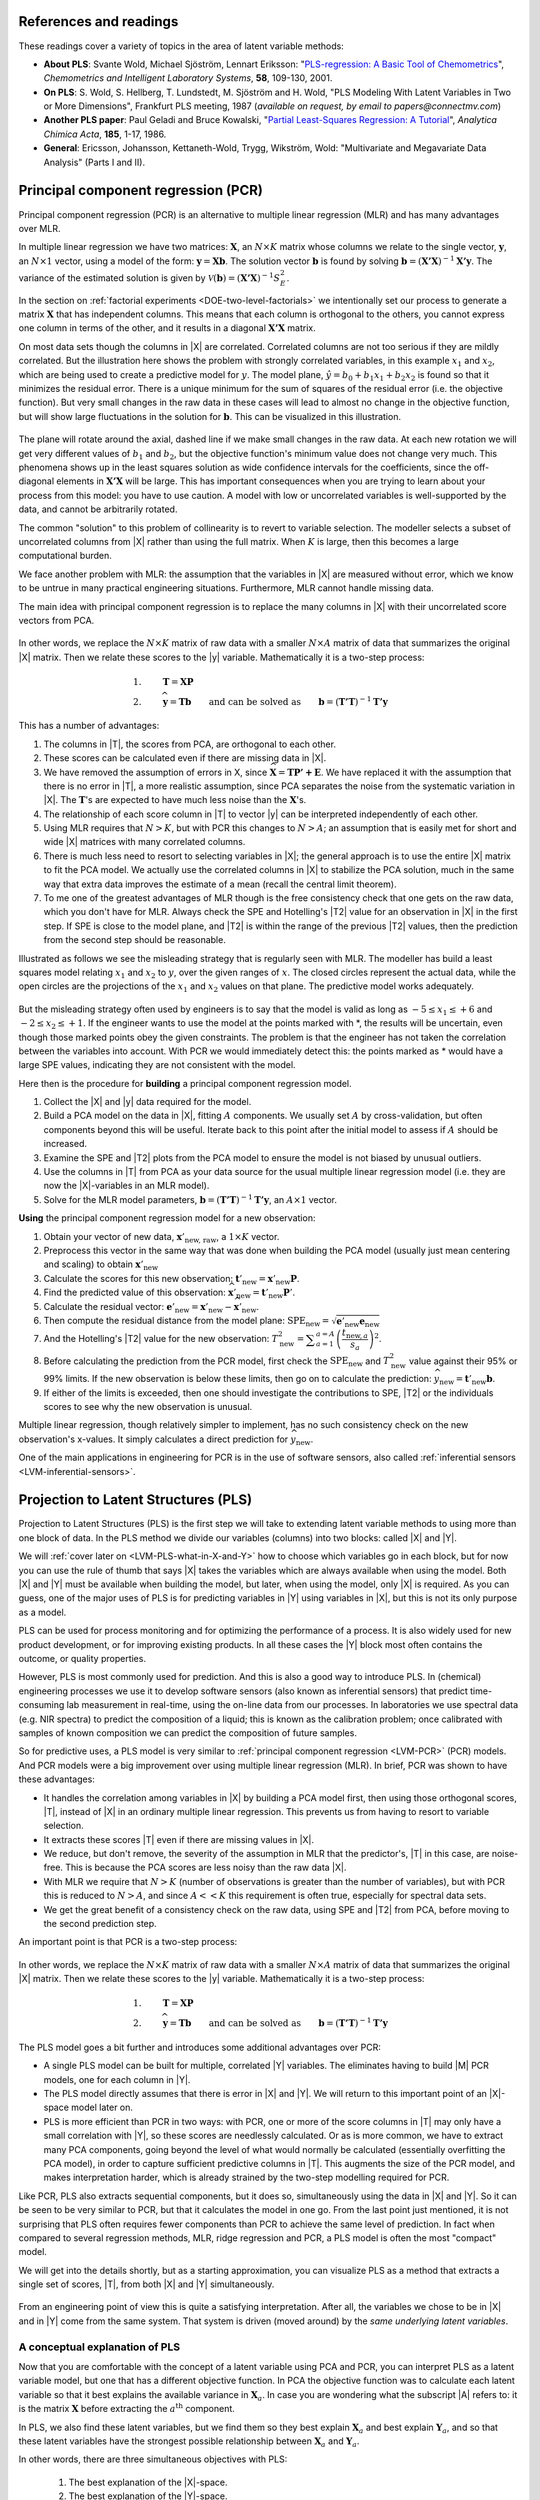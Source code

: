 References and readings
========================

.. index::
	pair: references and readings; projection to latent structures
	see: PLS; projection to latent structures
	see: partial least squares; projection to latent structures

These readings cover a variety of topics in the area of latent variable methods:

* **About PLS**: Svante Wold, Michael Sjöström, Lennart Eriksson: "`PLS-regression: A Basic Tool of Chemometrics <http://dx.doi.org/10.1016/S0169-7439(01)00155-1>`_", *Chemometrics and Intelligent Laboratory Systems*, **58**, 109-130, 2001.

* **On PLS**: S. Wold, S. Hellberg, T. Lundstedt, M. Sjöström and H. Wold, "PLS Modeling With Latent Variables in Two or More Dimensions", Frankfurt PLS meeting, 1987 (*available on request, by email to papers@connectmv.com*)

* **Another PLS paper**: Paul Geladi and Bruce Kowalski, "`Partial Least-Squares Regression: A Tutorial <http://dx.doi.org/10.1016/0003-2670(86)80028-9>`_", *Analytica Chimica Acta*, **185**, 1-17, 1986.

* **General**: Ericsson, Johansson, Kettaneth-Wold, Trygg, Wikström, Wold: "Multivariate and Megavariate Data Analysis" (Parts I and II).

.. _LVM-PCR:
 
Principal component regression (PCR)
=====================================

Principal component regression (PCR) is an alternative to multiple linear regression (MLR) and has many advantages over MLR.

In multiple linear regression we have two matrices: :math:`\mathbf{X}`, an :math:`N \times K` matrix whose columns we relate to the single vector, :math:`\mathbf{y}`, an :math:`N \times 1` vector, using a model of the form: :math:`\mathbf{y} = \mathbf{Xb}`.  The solution vector :math:`\mathbf{b}` is found by solving :math:`\mathbf{b} = \left(\mathbf{X'X}\right)^{-1}\mathbf{X'y}`.  The variance of the estimated solution is given by :math:`\mathcal{V}(\mathbf{b}) = \left(\mathbf{X'X}\right)^{-1}S_E^2`.

In the section on :ref:`factorial experiments <DOE-two-level-factorials>` we intentionally set our process to generate a matrix :math:`\mathbf{X}` that has independent columns.  This means that each column is orthogonal to the others, you cannot express one column in terms of the other, and it results in a diagonal :math:`\mathbf{X'X}` matrix.

On most data sets though the columns in |X| are correlated.  Correlated columns are not too serious if they are mildly correlated.  But the illustration here shows the problem with strongly correlated variables, in this example :math:`x_1` and :math:`x_2`, which are being used to create a predictive model for :math:`y`.  The model plane, :math:`\hat{y}=b_0 + b_1x_1 + b_2x_2` is found so that it minimizes the residual error. There is a unique minimum for the sum of squares of the residual error (i.e. the objective function).  But very small changes in the raw data in these cases will lead to almost no change in the objective function, but will show large fluctuations in the solution for :math:`\mathbf{b}`.  This can be visualized in this illustration.

.. figure:: images/correlated-x-variables.png
	:alt:	images/correlated-x-variables.svg
	:scale: 50%
	:width: 750px
	:align: center

The plane will rotate around the axial, dashed line if we make small changes in the raw data.  At each new rotation we will get very different values of :math:`b_1` and :math:`b_2`, but the objective function's minimum value does not change very much.  This phenomena shows up in the least squares solution as wide confidence intervals for the coefficients, since the off-diagonal elements in :math:`\mathbf{X'X}` will be large. This has important consequences when you are trying to learn about your process from this model: you have to use caution.  A model with low or uncorrelated variables is well-supported by the data, and cannot be arbitrarily rotated.

The common "solution" to this problem of collinearity is to revert to variable selection.  The modeller selects a subset of uncorrelated columns from |X| rather than using the full matrix.  When :math:`K` is large, then this becomes a large computational burden.

We face another problem with MLR: the assumption that the variables in |X| are measured without error, which we know to be untrue in many practical engineering situations.  Furthermore, MLR cannot handle missing data. 

The main idea with principal component regression is to replace the many columns in |X| with their uncorrelated score vectors from PCA. 

.. figure:: images/PCR-data-structure-compared-to-MLR.png
	:alt:	images/PCR-data-structure-compared-to-MLR.svg
	:scale: 100%
	:width: 750px
	:align: center

In other words, we replace the :math:`N \times K` matrix of raw data with a smaller :math:`N \times A` matrix of data that summarizes the original |X| matrix.  Then we relate these scores to the |y| variable.  Mathematically it is a two-step process:

.. math::
	1.&\qquad \mathbf{T} = \mathbf{XP}\\
	2.&\qquad \widehat{\mathbf{y}} = \mathbf{Tb} \qquad \text{and can be solved as}\qquad \mathbf{b} = \left(\mathbf{T'T}\right)^{-1}\mathbf{T'y}

This has a number of advantages:

#.	The columns in |T|, the scores from PCA, are orthogonal to each other.
#.	These scores can be calculated even if there are missing data in |X|.
#.	We have removed the assumption of errors in X, since :math:`\widehat{\mathbf{X}} = \mathbf{TP' + E}`.  We have replaced it with the assumption that there is no error in |T|, a more realistic assumption, since PCA separates the noise from the systematic variation in |X|.  The :math:`\mathbf{T}`'s are expected to have much less noise than the  :math:`\mathbf{X}`'s.
#.	The relationship of each score column in |T| to vector |y| can be interpreted independently of each other.
#.	Using MLR requires that :math:`N > K`, but with PCR this changes to :math:`N > A`; an assumption that is easily met for short and wide |X| matrices with many correlated columns.
#.	There is much less need to resort to selecting variables in |X|; the general approach is to use the entire |X| matrix to fit the PCA model.  We actually use the correlated columns in |X| to stabilize the PCA solution, much in the same way that extra data improves the estimate of a mean (recall the central limit theorem).
#.	To me one of the greatest advantages of MLR though is the free consistency check that one gets on the raw data, which you don't have for MLR.  Always check the SPE and Hotelling's |T2| value for an observation in |X| in the first step. If SPE is close to the model plane, and |T2| is within the range of the previous |T2| values, then the prediction from the second step should be reasonable.

Illustrated as follows we see the misleading strategy that is regularly seen with MLR.  The modeller has build a least squares model relating :math:`x_1` and :math:`x_2` to :math:`y`, over the given ranges of :math:`x`. The closed circles represent the actual data, while the open circles are the projections of the :math:`x_1` and :math:`x_2` values on that plane. The predictive model works adequately.

.. figure:: images/correlated-x-variables-related-to-y.png
	:alt:	images/correlated-x-variables-related-to-y.svg
	:scale: 60%
	:width: 750px
	:align: center

But the misleading strategy often used by engineers is to say that the model is valid as long as :math:`-5 \leq x_1 \leq +6` and :math:`-2 \leq x_2 \leq +1`.  If the engineer wants to use the model at the points marked with \*, the results will be uncertain, even though those marked points obey the given constraints.  The problem is that the engineer has not taken the correlation between the variables into account.  With PCR we would immediately detect this: the points marked as * would have a large SPE values, indicating they are not consistent with the model.

Here then is the procedure for **building** a principal component regression model.

#.	Collect the |X| and |y| data required for the model.
#.	Build a PCA model on the data in |X|, fitting :math:`A` components. We usually set :math:`A` by cross-validation, but often components beyond this will be useful.  Iterate back to this point after the initial model to assess if :math:`A` should be increased.
#.	Examine the SPE and |T2| plots from the PCA model to ensure the model is not biased by unusual outliers.
#.	Use the columns in |T| from PCA as your data source for the usual multiple linear regression model (i.e. they are now the |X|-variables in an MLR model).
#.	Solve for the MLR model parameters, :math:`\mathbf{b} = \left(\mathbf{T'T}\right)^{-1}\mathbf{T'y}`, an :math:`A \times 1` vector.

**Using** the principal component regression model for a new observation:

#.	Obtain your vector of new data, :math:`\mathbf{x}'_\text{new, raw}`, a :math:`1 \times K` vector.
#.	Preprocess this vector in the same way that was done when building the PCA model (usually just mean centering and scaling) to obtain :math:`\mathbf{x}'_\text{new}`
#.	Calculate the scores for this new observation: :math:`\mathbf{t}'_\text{new} = \mathbf{x}'_{\text{new}} \mathbf{P}`.
#.	Find the predicted value of this observation: :math:`\widehat{\mathbf{x}}'_\text{new} = \mathbf{t}'_\text{new} \mathbf{P}'`.
#.	Calculate the residual vector: :math:`\mathbf{e}'_\text{new} = \mathbf{x}'_{\text{new}} - \widehat{\mathbf{x}}'_\text{new}`.
#.	Then compute the residual distance from the model plane: :math:`\text{SPE}_\text{new} = \sqrt{\mathbf{e}'_\text{new} \mathbf{e}_\text{new}}`
#.	And the Hotelling's |T2| value for the new observation: :math:`T^2_\text{new} = \displaystyle \sum_{a=1}^{a=A}{\left(\dfrac{t_{\text{new},a}}{s_a}\right)^2}`.
#.	Before calculating the prediction from the PCR model, first check the :math:`\text{SPE}_\text{new}` and :math:`T^2_\text{new}` value against their 95% or 99% limits.  If the new observation is below these limits, then go on to calculate the prediction: :math:`\widehat{y}_\text{new} = \mathbf{t}'_\text{new}\mathbf{b}`.
#.	If either of the limits is exceeded, then one should investigate the contributions to SPE, |T2| or the individuals scores to see why the new observation is unusual.

Multiple linear regression, though relatively simpler to implement, has no such consistency check on the new observation's x-values.  It simply calculates a direct prediction for :math:`\widehat{y}_\text{new}`.

One of the main applications in engineering for PCR is in the use of software sensors, also called :ref:`inferential sensors <LVM-inferential-sensors>`.
	
..	* page 52 of pencil notes

	Linear regression:
		* Assumes no noise in X 
		* No missing data
		* Correlation: resort to variable selection
		* Correlation in X inflates regression coefficient’s confidence interval
		* Single Y-variable only

	Projection to latent structures:
		* No such assumptions 
		* Handles missing data 
		* No need for variable selection
		* Handles correlated data 
		* Handles multiple correlated Y’s

	X-space model: allows us to judge if the X-data are reasonable:
		*	Hotelling’s T2 (on-the-plane metric)
		*	SPE (off-the-plane metric)
		*	If T2 and SPE value are below their limits, then we go ahead and make our prediction with confidence from the new X-vector.
	
	* MLR shortcomings
	

..	From Carlos' paper:
		
	Projection to Latent Structures (PLS) is a multivariate regression 
	tool that helps to reveal correlation amongst input-variables or
	predictors (X-space) and also their impact on several responses
	(Y-space). This is done by separating regularities from noise in
	the data. PLS handles data with strong collinearity, noise and miss-
	ing values in both the X- and Y-spaces. This tool reduces the
	dimension of the system to smaller number of ‘‘latent variables”
	(referred to as principal components or scores) that can simultaneously explain the signifiant variance in X, and also predict Y.
	The higher the correlation in the data the fewer the principal components that are computed. The scores are independent of each
	other and are a linear combination of the original predictors. The
	weight of each predictor that is used to calculate the scores is directly related to their level of influence on the measured Y-space
	properties. An important aspect of PLS is the ability to show the
	interrelationship among all predictors, the relationship among all
	responses, and simultaneously the predictors’ influence on the
	measured responses, all of them in a single plot, the w*c plot. All
	these calculations are usually carried out by first centering the data
	to have a mean of zero and then scaling to unit variance. This process of mean centering and scaling is done in order to give each
	variable the same weight and importance prior to the analysis. This
	is done to counteract the effect of scaling in different measurements units, and to allow each variable to contribute equally to
	the model. As a regression tool, PLS provides a measure of the
	goodness of ﬁt, R2. R2 is an indication of how much variance in
	the data is explained by the model. R2, for any regression tool,
	including PLS, can always be increased by adding more terms
	(complexity) to the hypothesized model. A far better metric to
	gauge model performance is by using the so-called Q2 metric. Q2
	is an indicator that measures how well the regression model can
	predict new data. One technique to estimate Q2 is by cross-validation. This method consists of dividing the data into a number of
	groups. Models are built with a group of data left out – one group
	at a time. With each model, the corresponding omitted data are
	predicted and the total prediction error sum of squares calculated.
	Q2, like R2, varies between 0 and 1, where values closer to 1 indicate better prediction ability. The Q2 value will always be smaller
	than R2. Finally, Q2 is used to select the number of principal components (model complexity) to avoid over-fitting.
	PLS models can be converted to a standard linear regression
	form as given by the following equation:
	
	:math:`\hat{y} = b_0 + \sum{b_i x_i}`
	
	where k is a constant, bn is the coefﬁcient corresponding to the pre-
	dictor xn and y is the predicted y-property. Details of the PLS calcu-
	^
	lations can be found elsewhere [Wold S, Sjöström M, Eriksson L. PLS-regression: a basic tool of chemometrics.
	Chemom Intell Lab Syst 2001;58(2):109–30.
	]. Several software packages are
	available to create PLS models. The SIMCA-P software by Umetrics
	was used in this work.
	
Projection to Latent Structures (PLS)
========================================================

Projection to Latent Structures (PLS) is the first step we will take to extending latent variable methods to using more than one block of data.  In the PLS method we divide our variables (columns) into two blocks: called |X| and |Y|.  

We will :ref:`cover later on <LVM-PLS-what-in-X-and-Y>` how to choose which variables go in each block, but for now you can use the rule of thumb that says |X| takes the variables which are always available when using the model.  Both |X| and |Y| must be available when building the model, but later, when using the model, only |X| is required.  As you can guess, one of the major uses of PLS is for predicting variables in |Y| using variables in |X|, but this is not its only purpose as a model.

PLS can be used for process monitoring and for optimizing the performance of a process.  It is also widely used for new product development, or for improving existing products.  In all these cases the |Y| block most often contains the outcome, or quality properties.

However, PLS is most commonly used for prediction.  And this is also a good way to introduce PLS.  In (chemical) engineering processes we use it to develop software sensors (also known as inferential sensors) that predict time-consuming lab measurement in real-time, using the on-line data from our processes.  In laboratories we use spectral data (e.g. NIR spectra) to predict the composition of a liquid; this is known as the calibration problem; once calibrated with samples of known composition we can predict the composition of future samples.

So for predictive uses, a PLS model is very similar to :ref:`principal component regression <LVM-PCR>` (PCR) models.  And PCR models were a big improvement over using multiple linear regression (MLR).  In brief, PCR was shown to have these advantages:

* It handles the correlation among variables in |X| by building a PCA model first, then using those orthogonal scores, |T|, instead of |X| in an ordinary multiple linear regression.  This prevents us from having to resort to variable selection.
* It extracts these scores |T| even if there are missing values in |X|.
* We reduce, but don't remove, the severity of the assumption in MLR that the predictor's, |T| in this case, are noise-free.  This is because the PCA scores are less noisy than the raw data |X|.
* With MLR we require that :math:`N > K` (number of observations is greater than the number of variables), but with PCR this is reduced to :math:`N > A`, and since :math:`A<<K` this requirement is often true, especially for spectral data sets.
* We get the great benefit of a consistency check on the raw data, using SPE and |T2| from PCA, before moving to the second prediction step.

An important point is that PCR is a two-step process:

.. figure:: images/PCR-data-structure-compared-to-MLR.png
	:alt:	images/PCR-data-structure-compared-to-MLR.svg
	:scale: 100%
	:width: 750px
	:align: center

In other words, we replace the :math:`N \times K` matrix of raw data with a smaller :math:`N \times A` matrix of data that summarizes the original |X| matrix.  Then we relate these scores to the |y| variable.  Mathematically it is a two-step process:

.. math::
	1.&\qquad \mathbf{T} = \mathbf{XP}\\
	2.&\qquad \widehat{\mathbf{y}} = \mathbf{Tb} \qquad \text{and can be solved as}\qquad \mathbf{b} = \left(\mathbf{T'T}\right)^{-1}\mathbf{T'y}

The PLS model goes a bit further and introduces some additional advantages over PCR:

* A single PLS model can be built for multiple, correlated |Y| variables.  The eliminates having to build |M| PCR models, one for each column in |Y|.
* The PLS model directly assumes that there is error in |X| and |Y|.  We will return to this important point of an |X|-space model later on.
* PLS is more efficient than PCR in two ways: with PCR, one or more of the score columns in |T| may only have a small correlation with |Y|, so these scores are needlessly calculated.  Or as is more common, we have to extract many PCA components, going beyond the level of what would normally be calculated (essentially overfitting the PCA model), in order to capture sufficient predictive columns in |T|.  This augments the size of the PCR model, and makes interpretation harder, which is already strained by the two-step modelling required for PCR.

Like PCR, PLS also extracts sequential components, but it does so, simultaneously using the data in |X| and |Y|. So it can be seen to be very similar to PCR, but that it calculates the model in one go.  From the last point just mentioned, it is not surprising that PLS often requires fewer components than PCR to achieve the same level of prediction.  In fact when compared to several regression methods, MLR, ridge regression and PCR, a PLS model is often the most "compact" model.

We will get into the details shortly, but as a starting approximation, you can visualize PLS as a method that extracts a single set of scores, |T|, from both |X| and |Y| simultaneously.

.. figure:: images/PLS-data-structure.png
	:alt:	images/PLS-data-structure.svg
	:scale: 50%
	:width: 750px
	:align: center

From an engineering point of view this is quite a satisfying interpretation.  After all, the variables we chose to be in |X| and in |Y| come from the same system.  That system is driven (moved around) by the *same underlying latent variables*. 

.. _LVM-PLS-conceptual-interpretation:

A conceptual explanation of PLS
~~~~~~~~~~~~~~~~~~~~~~~~~~~~~~~~~~~~

Now that you are comfortable with the concept of a latent variable using PCA and PCR, you can interpret PLS as a latent variable model, but one that has a different objective function.  In PCA the objective function was to calculate each latent variable so that it best explains the available variance in :math:`\mathbf{X}_a`.  In case you are wondering what the subscript |A| refers to: it is the matrix :math:`\mathbf{X}` before extracting the :math:`a^\text{th}` component.

In PLS, we also find these latent variables, but we find them so they best explain :math:`\mathbf{X}_a` and best explain :math:`\mathbf{Y}_a`, and so that these latent variables have the strongest possible relationship between :math:`\mathbf{X}_a` and :math:`\mathbf{Y}_a`.

In other words, there are three simultaneous objectives with PLS:

	#. The best explanation of the |X|-space.
	#. The best explanation of the |Y|-space.
	#. The greatest relationship between the |X|- and |Y|-space.

.. _LVM-PLS-mathematical-interpretation:

A mathematical/statistical interpretation of PLS 
~~~~~~~~~~~~~~~~~~~~~~~~~~~~~~~~~~~~~~~~~~~~~~~~~~~~

We will get back to the :ref:`mathematical details later on <LVM-PLS-calculation>`, but we will consider our conceptual explanation above in terms of mathematical symbols.

In PCA, the objective was to best explain |X|.  To do this we calculated scores, |T|, and loadings |P|, so that each component, :math:`\mathbf{t}_a`, had the greatest variance, while keeping the loading direction, :math:`\mathbf{p}_a`, constrained to a unit vector.

.. math::
	\max : \mathbf{t}'_a \mathbf{t}_a \qquad \text{subject to}\quad \mathbf{p}'_a \mathbf{p}_a = 1.0

The above was shown to be a concise mathematical way to state that these scores and loadings best explain |X|; no other loading direction will have greater variance of :math:`\mathbf{t}'_a`.  (The scores have mean of zero, so their variance is proportional to :math:`\mathbf{t}'_a \mathbf{t}_a`).

For PCA, for the :math:`a^\text{th}` component, we can calculate the scores as follows (we are projecting the values in :math:`\mathbf{X}_a` onto the loading direction :math:`\mathbf{p}_a`):

.. math::
	\mathbf{t}_a &= \mathbf{X}_a \mathbf{p}_a
	

Now let's look at PLS.  Earlier we said that PLS extracts a single set of scores, |T|, from |X| and |Y| simultaneously.  That wasn't quite true, but it is still an accurate statement!  PLS actually extracts two sets of scores, one set for |X| and another set for |Y|.  We write these scores for each space as:

.. math::
	\begin{array}{rcl}
	\mathbf{t}_a &= \mathbf{X}_a \mathbf{w}_a \qquad &\text{for the $\mathbf{X}$-space} \\
	\mathbf{u}_a &= \mathbf{Y}_a \mathbf{c}_a \qquad &\text{for the $\mathbf{Y}$-space}
	\end{array}
	
The objective of PLS is to extract these scores so that they have *maximal covariance*.  Let's take a look at this.  Covariance was shown to be:
	
.. math::
	\text{Cov}\left(\mathbf{t}_a, \mathbf{u}_a\right) = \mathcal{E}\left\{ (\mathbf{t}_a - \overline{\mathbf{t}}_a) (\mathbf{u}_a - \overline{\mathbf{u}}_a)\right\} 
	
Using the fact that these scores have mean of zero, the covariance is proportional (with a constant scaling factor of :math:`N`) to :math:`\mathbf{t}'_a \mathbf{u}_a`.  So in summary, each component in PLS is maximizing that covariance, or the dot product: :math:`\mathbf{t}'_a \mathbf{u}_a`.

Now covariance is a hard number to interpret; about all we can say with a covariance number is that the larger it is, the greater the relationship, or *correlation*, between two vectors. So it is actually more informative to consider the correlation of :math:`\mathbf{t}'_a` with :math:`\mathbf{u}_a`.

.. math::
	\text{Cov}\left(\mathbf{t}_a, \mathbf{u}_a\right) &= \text{Correlation}\left(\mathbf{t}_a, \mathbf{u}_a\right) \times \sqrt{\text{Var}\left(\mathbf{t}_a\right)}\times \sqrt{\text{Var}\left(\mathbf{u}_a\right)} \\
	\text{Cov}\left(\mathbf{t}_a, \mathbf{u}_a\right) &= \text{Correlation}\left(\mathbf{t}_a, \mathbf{u}_a\right) \times \sqrt{\mathbf{t}'_a \mathbf{t}_a}  \times \sqrt{\mathbf{u}'_a \mathbf{u}_a} \\

As this shows then, maximizing the covariance between :math:`\mathbf{t}'_a` and :math:`\mathbf{u}_a` is actually maximizing the 3 simultaneous objectives mentioned earlier:

	#. The best explanation of the |X|-space: given by :math:`\mathbf{t}'_a \mathbf{t}_a`
	#. The best explanation of the |Y|-space. given by :math:`\mathbf{u}'_a \mathbf{u}_a`
	#. The greatest relationship between the |X|- and |Y|-space: given by :math:`\text{correlation}\left(\mathbf{t}_a, \mathbf{u}_a\right)`

These scores, :math:`\mathbf{t}'_a` and :math:`\mathbf{u}_a`, are found subject to the constraints that :math:`\mathbf{\mathbf{w}'_a \mathbf{w}_a} = 1.0` and :math:`\mathbf{\mathbf{c}'_a \mathbf{c}_a} = 1.0`.  This is similar to PCA, where the loadings :math:`\mathbf{p}_a` were constrained to unit length.  In PLS we constrain the loadings for |X|, called :math:`\mathbf{w}_a`, and the loadings for |Y|, called :math:`\mathbf{c}_a`, to unit length.

The above is a description of one variant of PLS, `known as SIMPLS <http://dx.doi.org/10.1016/0169-7439(93)85002-X>`_ (simple PLS).  

.. _LVM-PLS-geometric-interpretation:

A geometric interpretation of PLS 
~~~~~~~~~~~~~~~~~~~~~~~~~~~~~~~~~~~~

:ref:`As we did with PCA <LVM-PCA-geometric-interpretation>`, let's take a geometric look at the PLS model space.  In the illustration below we happen to have :math:`K=3` variables in |X|, and :math:`M=3` variables in |Y|.  Once the data are centered and scaled we have just shifted our coordinate system to the origin.  Notice that there is one dot in |X| for each dot in |Y|.  Each dot represents the row from the corresponding |X| and |Y| matrix.

.. figure:: images/geometric-interpretation-of-PLS-step1.png
	:alt:	images/geometric-interpretation-of-PLS.svg
	:scale: 100%
	:width: 750px
	:align: center

We assume here that you understand how the scores are the perpendicular projection of each data point onto direction vector (if not, please review the :ref:`relevant section <LVM-PCA-geometric-interpretation>` in the PCA notes).  In PLS though, the direction vectors, :math:`\mathbf{w}_1` and :math:`\mathbf{c}_1`, are found and each observation is projected onto the direction.  The point at which each observation lands is called the |X|-space score, :math:`t_i`, or the |Y|-space score, :math:`u_i`.  These scores are found so that the covariance between the :math:`t`-values and :math:`u`-values is maximized.

.. figure:: images/geometric-interpretation-of-PLS-step3.png
	:alt:	images/geometric-interpretation-of-PLS.svg
	:scale: 100%
	:width: 750px
	:align: center

As :ref:`explained above <LVM-PLS-conceptual-interpretation>`, this means that the latent variable directions are  oriented so that they best explain |X|, and best explain |Y|, and have the greatest possible relationship between |X| and |Y|.

The second component is then found so that it is orthogonal to the first component in the |X| space (the second component is not necessarily orthogonal in the |Y|-space, though it often is close to orthogonal).

.. figure:: images/geometric-interpretation-of-PLS-step4.png
	:alt:	images/geometric-interpretation-of-PLS.svg
	:scale: 90%
	:width: 750px
	:align: center


Interpreting the scores in PLS
~~~~~~~~~~~~~~~~~~~~~~~~~~~~~~~~~

Like in PCA, our |T| scores in PLS are a summary of the data from *both* blocks.  The reason for saying that, even though there are two sets of scores, |T| and |U|, for each of |X| and |Y| respectively, is that they have maximal covariance.  We can interpret one set of them.  In this regard, the |T| scores are more readily interpretable, since they are always available.  The |U| scores are not available until |Y| is known.  We have the |U| scores during model-building, but when we use the model on new data (e.g. when making predictions using PLS), then we only have the |T| scores.  We will revisit this point again :ref:`later on <LVM-PLS-on-new-data>`.

The scores for PLS are interpreted in exactly the :ref:`same way as for PCA <LVM-interpreting-scores>`.  Particularly, we look for clusters, outliers and interesting patterns in the line plots of the scores.

The only difference that must be remembered is that these scores have a different orientation to the PCA scores.  As illustrated below, the PCA scores are found so that only explain the variance in |X|; the PLS scores are calculated so that they also explain |Y| and have a maximum relationship between |X| and |Y|.  Most time these directions will be close together.

.. figure:: images/geometric-comparison-PCA-PLS.png
	:alt:	images/geometric-comparison-PCA-PLS.svg
	:scale: 60%
	:width: 750px
	:align: center

Interpreting the loadings in PLS
~~~~~~~~~~~~~~~~~~~~~~~~~~~~~~~~~

:ref:`Like with the loadings from PCA <LVM-interpreting-loadings>`, :math:`\mathbf{p}_a`,we interpret the loadings :math:`\mathbf{w}_a` from PLS in the same way.  Highly correlated variables have similar weights in the loading vectors and appear close together in the loading plots of all dimensions.  

We tend to refer to the PLS loadings, :math:`\mathbf{w}_a`, as weights; this is for reasons that will be explained soon.

There are two important difference though when plotting them.  The first is that we superimpose the loadings plots for the |X| and |Y| space simultaneously.  This is very powerful, because we not only see the relationship between the |X| variables (from the :math:`\mathbf{w}` vectors), we also see the relationship between the |Y| variables (from the :math:`\mathbf{c}` vectors), and even more usefully, the relationship between all these variables.

This agrees again with our (engineering) intuition that the |X| and |Y| variables are from the same system, they have just been, some what arbitrarily, put into different blocks.  The variables in |Y| could just have easily been in |X|, but they are usually not available at a high enough rate, or at a low enough cost.  So it makes sense to consider the :math:`\mathbf{w}_a` and :math:`\mathbf{c}_a` weights simultaneously.

The second important difference is that we don't actually look at the :math:`\mathbf{w}` vectors directly, we consider rather what is called a :math:`\mathbf{w*}` vector (w-star).  The |w*| vectors show the effect of each of the original variables, in undeflated form, rather that using the :math:`\mathbf{w}` vectors which are the deflated vectors.  This is explained next.


.. _LVM-PLS-calculation:

How the PLS model is calculated
~~~~~~~~~~~~~~~~~~~~~~~~~~~~~~~~~~~~~~

This section assumes that you are comfortable with the :ref:`NIPALS algorithm for calculating a PCA model <LVM-PCA-NIPALS-algorithm>` from |X|.  The NIPALS algorithm proceeds in exactly the same way for PLS, except we iterate through both blocks of |X| and |Y|.

.. figure:: images/NIPALS-iterations-PLS.png
	:alt:	images/NIPALS-iterations-PLS.svg
	:scale: 75%
	:width: 750px
	:align: center

The algorithm starts by selecting a column from :math:`\mathbf{Y}_a` as our estimate for :math:`\mathbf{u}_a`.  The :math:`\mathbf{X}_a` and  :math:`\mathbf{Y}_a` matrices are just the preprocessed version of the raw data when :math:`a=1`. 

   **Arrow 1**
      Perform |K| regressions, regressing each column from :math:`\mathbf{X}_a` onto the vector :math:`\mathbf{u}_a`.  The slope coefficients are stored as the entries in :math:`\mathbf{w}_a`. Columns in :math:`\mathbf{X}_a` which are strongly correlated with :math:`\mathbf{u}_a` will have large weights in :math:`\mathbf{w}_a`, while unrelated columns will have small, close to zero, weights.  We can perform these regression in one go:

      .. math::
			\mathbf{w}_a = \dfrac{1}{\mathbf{u}'_a\mathbf{u}_a} \cdot \mathbf{X}'_a\mathbf{u}_a
		
      Normalize the weight vector to unit length: :math:`\mathbf{w}_a = \dfrac{1}{\sqrt{\mathbf{w}'_a}\mathbf{w}_a} \cdot \mathbf{w}_a`.

   **Arrow 2**
      Regress every row in :math:`\mathbf{X}_a` onto the weight vector.  The slope coefficients are stored as entries in :math:`\mathbf{t}_a`.  This means that rows in :math:`\mathbf{X}_a` that have a similar pattern to that described by the weight vector will have large values in :math:`\mathbf{t}_a`.  Observations that are totally different to :math:`\mathbf{w}_a` will have near-zero score values.  These :math:`N` regressions can be performed in one go:

	.. math::
			\mathbf{t}_a = \dfrac{1}{\mathbf{w}'_a\mathbf{w}_a} \cdot \mathbf{X}_a\mathbf{w}_a

   **Arrow 3**
      Regress every column in :math:`\mathbf{Y}_a` onto this score vector now.  The slope coefficients are stored in :math:`\mathbf{c}`.   We can calculate all |M| slope coefficients:

      .. math::
			\mathbf{c}_a = \dfrac{1}{\mathbf{t}'_a\mathbf{t}_a} \cdot \mathbf{Y}'_a\mathbf{t}_a
			
   **Arrow 4**
      And finally, regress each of the :math:`N` rows in :math:`\mathbf{Y}_a` onto this weight vector, :math:`\mathbf{c}_a`.  Observations in :math:`\mathbf{Y}_a` that are strongly related to :math:`\mathbf{c}_a` will have large positive or negative slope coefficients in vector :math:`\mathbf{u}`:

      .. math::
		\mathbf{u}_a = \dfrac{1}{\mathbf{c}'_a\mathbf{c}_a} \cdot \mathbf{Y}_a\mathbf{c}_a

This is one round of the NIPALS algorithm.  We iterate through these 4 arrow steps until the :math:`\mathbf{u}_a` vector does not change much.  On convergence, we store these 4 vectors: :math:`\mathbf{w}_a, \mathbf{t}_a, \mathbf{c}_a`, and :math:`\mathbf{u}_a`.

.. Research topic: if we deflate |X| using the u's, predicted from |Y| and |c|, then how does the second component look?  Can we calculate all the |P| loadings after NIPALS has completed all components? 


Then we deflate.  Deflation removes variability already explained from :math:`\mathbf{X}_a` and :math:`\mathbf{Y}_a`.  Deflation proceeds as follows:

   **Step 1: Calculate a loadings vector for the X space**
      We calculate the loadings for the |X| space, called :math:`\mathbf{p}_a`, using the |X|-space scores: :math:`\mathbf{p}_a = \dfrac{1}{\mathbf{t}'_a\mathbf{t}_a} \cdot \mathbf{X}'_a\mathbf{t}_a`. This loadings vector is actually just a regression of every column in :math:`\mathbf{X}_a` onto the scores, :math:`\mathbf{t}_a` (in this regression the |x|-variable is the score vector, and the |y| variable is the column from :math:`\mathbf{X}_a`).

      If this is your first time reading through the notes, you should probably skip ahead to the next step in deflation.  Come back to this section after reading about how to use a PLS model on new data, then it will make more sense.

      Because it is a regression, it means that if we have a vector of scores, :math:`\mathbf{t}_a`, in the future, we can predict each column in :math:`\mathbf{X}_a` using the slope coefficients in :math:`\mathbf{p}_a`.  So for the :math:`k^\text{th}` column, our prediction of column :math:`\mathbf{X}_k` is the product of the slope coefficient, :math:`p_{k,a}`, and the score vector, :math:`\mathbf{t}_a`.  Or, we can simply predict the entire matrix in one operation: :math:`\widehat{\mathbf{X}} = \mathbf{t}_a\mathbf{p}'_a`.

      Notice that the loading vector :math:`\mathbf{p}_a` was calculated *after* convergence of the 4-arrow steps.  In other words, these regression coefficients in :math:`\mathbf{p}_a` are not really part of the PLS model, they are merely calculated to later predict the values in the |X|-space.  But why can't we use the :math:`\mathbf{w}_a` vectors to predict the :math:`\mathbf{X}_a` matrix?  Because after all, in arrow step 1 we were regressing columns of :math:`\mathbf{X}_a` onto :math:`\mathbf{u}_a` in order to calculate regression coefficients :math:`\mathbf{w}_a`.  That would imply that a good prediction of :math:`\mathbf{X}_a` would be :math:`\widehat{\mathbf{X}} = \mathbf{u}_a \mathbf{w}'_a`.

      OK, but that means we require the scores :math:`\mathbf{u}_a`.  How can we calculate these?  We get them from :math:`\mathbf{u}_a = \dfrac{1}{\mathbf{c}'_a\mathbf{c}_a} \cdot \mathbf{Y}_a\mathbf{c}_a`.  And there's the problem: the values in :math:`\mathbf{Y}_a` are not available when the PLS model is being used in the future, on new data.  In the future we will only have the new values of :math:`\mathbf{X}`.  This is why we would rather predict :math:`\mathbf{X}_a` using the :math:`\mathbf{t}_a` scores, since those scores are available in the future from new values of :math:`\mathbf{X}`.

      This whole discussion might also leave you asking why we even bother to have predictions of the :math:`\mathbf{X}`.  We do this primarily to ensure orthogonality among the |t|-scores, by removing everything from :math:`\mathbf{X}_a` that those scores explain (see the next deflation step).

      These predictions of :math:`\widehat{\mathbf{X}}` are also used to calculate the squared prediction error, a very important consistency check when using the PLS model on new data.  

   **Step 2: Remove the predicted variability from X and Y**
      Using the loadings, :math:`\mathbf{p}_a` just calculated above, we remove from :math:`\mathbf{X}_a` the best prediction of :math:`\mathbf{X}_a`, in other words, remove everything we can explain about it.  

      .. math::
          \widehat{\mathbf{X}}_a &= \mathbf{t}_a \mathbf{p}'_a \\
          \mathbf{E}_a &= \mathbf{X}_a - \widehat{\mathbf{X}}_a = \mathbf{X}_a - \mathbf{t}_a \mathbf{p}'_a  \\
          \mathbf{X}_{a+1} &= \mathbf{E}_a

      For the first component, the :math:`\mathbf{X}_{a=1}` matrix contains the preprocessed raw data.  By convention, :math:`\mathbf{E}_{a=0}` is the residual matrix *before*  fitting the first component and is just the same matrix as :math:`\mathbf{X}_{a=1}`.

      We also remove any variance explained from :math:`\mathbf{Y}_a`:

      .. math::
          \widehat{\mathbf{Y}}_a &= \mathbf{t}_a \mathbf{c}'_a \\
          \mathbf{F}_a &= \mathbf{Y}_a - \widehat{\mathbf{Y}}_a = \mathbf{Y}_a - \mathbf{t}_a \mathbf{c}'_a  \\
          \mathbf{Y}_{a+1} &= \mathbf{F}_a

      For the first component, the :math:`\mathbf{Y}_{a=1}` matrix contains the preprocessed raw data.  By convention, :math:`\mathbf{F}_{a=0}` is the residual matrix *before*  fitting the first component and is just the same matrix as :math:`\mathbf{Y}_{a=1}`.

      Notice how in both deflation steps we only use the scores, :math:`\mathbf{t}_a`, to deflate.  The scores, :math:`\mathbf{u}_a`, are not used.

The algorithm repeats all over again using the deflated matrices for the subsequent iterations.

Variability explained with each component
~~~~~~~~~~~~~~~~~~~~~~~~~~~~~~~~~~~~~~~~~~~~~~~

We can calculate :math:`R^2`-like values, since PLS explains both the |X|-space and the |Y|-space.  We use the :math:`\mathbf{E}_a` matrix to calculate the cumulative variance explained for the |X|-space.  

.. math::
	R^2_{\mathbf{X}, a, \text{cum}} = 1 - \dfrac{\text{Var}(\mathbf{E}_a)}{\text{Var}(\mathbf{X}_{a=1})}
	
Before the first component is extracted we have :math:`R^2_{\mathbf{X}, a=0} = 0.0`, since :math:`\mathbf{E}_{a=0} = \mathbf{X}_{a=1}`.  After the second component, the residuals, :math:`\mathbf{E}_{a=1}`, will have decreased, so :math:`R^2_{\mathbf{X}, a}` would have increased.

We can construct similar :math:`R^2` values for the |Y|-space using :math:`\mathbf{Y}_a` and :math:`\mathbf{F}_a` matrices.  Furthermore, we construct in an analogous manner the :math:`R^2` values for each column of :math:`\mathbf{X}_a` and :math:`\mathbf{Y}_a`.  

These :math:`R^2` values help us understand which components best explain different sources of variation.  Bar plots of the :math:`R^2` values for each column in |X| and |Y|, after a certain number of |A| components are one the best ways to visualize this information.


Common questions about PLS models
~~~~~~~~~~~~~~~~~~~~~~~~~~~~~~~~~~~~~~

.. _LVM-PLS-what-in-X-and-Y:

What goes in |X| and what goes in |Y| ?
^^^^^^^^^^^^^^^^^^^^^^^^^^^^^^^^^^^^^^^^^

.. Still to come.

.. 	* handles collinear variables
.. 	* handles multiple Y
.. 	* PLS1 vs PLS2
.. 
.. Uses:
.. 
.. 	* Predictive modelling; QSAR
.. 	* Monitoring
	

One Y or many Y's?
^^^^^^^^^^^^^^^^^^^^^^^^^^^^^^^^^^^^^^^^^

.. Still to come.

.. Do PLS2 first, then do PLS1 if the Y's are relatively orthogonal.

.. Wold 2001, p 116

	
.. _LVM-PLS-number-of-components:

How many components?
^^^^^^^^^^^^^^^^^^^^^^^^^^^^^^^^^^^^^^^^^

.. Still to come.

..  One technique to estimate Q2 is by cross-validation. This method consists of dividing the data into a number of groups. Models are built with a group of data left out – one group at a time. With each model, the corresponding omitted data are predicted and the total prediction error sum of squares calculated. Q2, like R2, varies between 0 and 1, where values closer to 1 indicate better prediction ability. The Q2 value will always be smaller than R2. Finally, Q2 is used to select the number of principal components (model complexity) to avoid over-fitting. PLS models can be converted to a standard linear regression form as given by the following equation:

.. Almost all software packages will use cross-validation for PLS to determine the number of components.  The cross-validation for PLS only considers the predictive capability of |Y|; in other words the cross-validation criterion stops adding components once the variance explained in |Y| starts to drop off.

.. This is perfectly adequate in many cases; but is certain instances we would also like the |X|-space to be well explained.  For example, when building a monitoring model, we would like to also monitor the SPE from the |X|-space.  Fortunately, in many cases, just adding one or two components manually, beyond the number from cross-validation will achieve the objective of additionally modelling the |X|-space.

.. * Wold 2001, p 116
.. * Why can we have more than 1 PC when there is only a single y?

.. _LVM-PLS-on-new-data:
	
How do I use a PLS model on new data?
^^^^^^^^^^^^^^^^^^^^^^^^^^^^^^^^^^^^^^^^^^^^

.. Still to come.

.. _LVM-PLS-W-and-Wstar: 

What is the difference between |W| and |W*|?
^^^^^^^^^^^^^^^^^^^^^^^^^^^^^^^^^^^^^^^^^^^^

After reading about the :ref:`NIPALS algorithm for PLS <LVM-PLS-calculation>` you should be aware that we deflate the |X| matrix after every component is extracted.  This means that :math:`\mathbf{w}_1` are the weights that best predict the :math:`\mathbf{t}_1` score values, our summary of the data in :math:`\mathbf{X}_{a=1}` (the preprocessed raw data).  Mathematically we can write the following, dropping the subscript for :math:`\mathbf{X}_{a=1}`, since that is just our preprocessed data.

.. math::
	\mathbf{t}_1 &= \mathbf{X}_{a=1} \mathbf{w}_1 = \mathbf{X} \mathbf{w}_1 

The problem comes once we deflate.  The :math:`\mathbf{w}_2` vector is calculated from the deflated matrix :math:`\mathbf{X}_{a=2}`, so  interpreting these scores is a quite a bit harder.

.. math::
	\mathbf{t}_2 &= \mathbf{X}_{a=2} \mathbf{w}_2 = \left(\mathbf{X} - \mathbf{t}_1 \mathbf{p}_1 \right) \mathbf{w}_2 

The :math:`\mathbf{w}_2` is not really giving us insight into the relationships between the score, :math:`\mathbf{t}_2`, and the data, :math:`\mathbf{X}`, but rather between the score and the *deflated* data, :math:`\mathbf{X}_{a=2}`.  

Ideally we would like a set of vectors we can interpret directly; something like:

.. math::
	\mathbf{t}_a &= \mathbf{X} \mathbf{w*}_a
	
One can show, using repeated substitution, that a matrix |W*|, whose columns contain :math:`\mathbf{w*}_a`, can be found from: :math:`\mathbf{W*} = \mathbf{W}\left(\mathbf{P}'\mathbf{W}\right)^{-1}`.  The first column, :math:`\mathbf{w*}_1 = \mathbf{w}_1`.

In the SIMPLS algorithm mentioned earlier, the |W*| matrix is called :math:`\mathbf{R}`, a slightly better notation that doesn't confuse the asterisk for multiplication.  Unfortunately |W*| is so well entrenched in computer software that it is unlikely to change.

So our preference is to rather interpret the |W*| weights than the |W| weights when interpreting the relationships in a PLS model.

What is the difference between |W| and |P|?
^^^^^^^^^^^^^^^^^^^^^^^^^^^^^^^^^^^^^^^^^^^^

This question is best answered by first reading the subsection above called ":ref:`How do I use a PLS model on new data <LVM-PLS-on-new-data>`".  After that, please read the description of deflation in the section on the :ref:`NIPALS algorithm for PLS <LVM-PLS-calculation>`.

Comparison to MLR (using R)
~~~~~~~~~~~~~~~~~~~~~~~~~~~~~~~~~~~~~~

.. Still to come.

The properties of PLS
~~~~~~~~~~~~~~~~~~~~~~~~

For reference, we list some properties of the PLS model structure:

*	The |A| vectors in the columns on :math:`\mathbf{W}` are orthogonal to each other: :math:`w_i \perp w_j` where :math:`i \neq j`, and :math:`i, j = 1, 2, \ldots, A`.
*	The vectors :math:`t_i` in the scores, |T|, are mutually orthogonal.
*	The vectors :math:`w_i` are orthogonal to the vectors :math:`p_j`, only for :math:`i \leq j`.

More still to come.

..	u't = (c'c)^{-1}(c'Y') t
.. * Is c'c = 1 for each component?  I.e. can we see the u's as an orthogonal projection onto the loadings for Y?  They are not unit length and they are not orthogonal.  So we cannot make that claim.

Coefficient plots in PLS
~~~~~~~~~~~~~~~~~~~~~~~~~~~~~~~~~~~~~~~~~~~~~~~~~~~~~~~~~

After building an initial PLS model one of the most informative plots to investigate are plots of the :math:`\mathbf{w*c}` vectors: using either bar plots or scatter plots.  These plots show the relationship between variables in |X|, between variables in |Y|, as well as the latent variable relationship between these two spaces.  The number of latent variables, |A|, is much smaller number than the original variables, :math:`K + M`, effectively compressing the data into a small number of informative plots.

There are models where the number of components is of moderate size, around |A| = 4 to 8, and there are several combinations of :math:`\mathbf{w*c}` plots to view.  If we truly want to understand how all the |X| and |Y| variables are related, then we must spend time investigating all these plots.  However, the coefficient plot can be very useful if one wants to learn how the |X| variables are related to the |Y| variables using *all* |A| *components*.

.. sidebar:: Caution using the coefficients
	:class:	caution
	
	It is not recommended that PLS be implemented in practice as described here.  In other words, do not try make PLS like multiple linear regression and go directly from the |X|'s to the |Y|'s using :math:`\widehat{\mathbf{y}}'_\text{new} = \mathbf{x}'_\text{new} \boldsymbol{\beta}`.
	
	Instead, one of the major benefits of a PLS model is that we first calculate the scores, then check |T2| and SPE second.  If these are below the limits, then thirdly we go ahead and calculate the predictions of |Y|.  Direct calculation of |Y| bypasses this helpful information.  Furthermore, using the :math:`\boldsymbol{\beta}` coefficients directly means that we cannot handle missing data. 
	
	*Only use the coefficients to learn about your system*.  Do not use them for prediction.

The coefficient plot is derived as follows.  First preprocess the new observation, :math:`\mathbf{x}_\text{new,raw}`, to obtain :math:`\mathbf{x}_\text{new}`.

	*	Project the new observation onto the model to get scores: :math:`\mathbf{t}'_\text{new} = \mathbf{x}'_\text{new} \mathbf{W*}`
	*	Calculate the predicted :math:`\widehat{\mathbf{y}}'_\text{new} = \mathbf{t}'_\text{new} \mathbf{C}'` 
	*	Now combine these steps: 
	
		.. math::
			\begin{array}{rcl}
			    \widehat{\mathbf{y}}'_\text{new} &=& \mathbf{t}'_\text{new} \mathbf{C}' \\
			    \widehat{\mathbf{y}}'_\text{new} &=& \mathbf{x}'_\text{new} \mathbf{W*} \mathbf{C}' \\
			    \widehat{\mathbf{y}}'_\text{new} &=& \mathbf{x}'_\text{new} \boldsymbol{\beta}
			\end{array}
		
		where the matrix :math:`\boldsymbol{\beta}` is a :math:`K \times M` matrix: each column in :math:`\boldsymbol{\beta}` contains the regression coefficients for all |K| of the |X| variables, showing how they are related to each of the |M| |Y|-variables.  
		
From this derivation we see these regression coefficients are a function of *all* the latent variables in the model, since :math:`\mathbf{W*} = \mathbf{W}\left(\mathbf{P}'\mathbf{W}\right)^{-1}` as shown in :ref:`an earlier section of these notes <LVM-PLS-W-and-Wstar>`.

In the example below there were :math:`A=6` components, and :math:`K=14` and :math:`M=5`.  Investigating all 6 of the  :math:`\mathbf{w*c}` vectors is informative, but the coefficient plot provides an efficient way to understand how the |X| variables are related to this particular |Y| variable across all the components in the model.

.. figure:: images/coefficient-plot-LDPE-A-is-6.png
	:alt:	images/coefficient-plot-LDPE.R
	:scale: 70%
	:width: 750px
	:align: center
	
In this example the ``Tin``, ``z2``, ``Tcin2`` and ``Tmax2``, ``Fi2``, ``Fi1``, ``Tmax1``, and ``Press`` variables are all related to conversion, the |y| variable.  This does not imply a cause and effect relationships, rather it just shows they are strongly correlated.

The coefficient plots from PLS-DA models (:ref:`supervised classification <LVM-supervised-classification-PLSDA>`) can be particularly informative if there are many components.  It shows which variables in |X| are important in discriminating (predicting) the particular class.  To see this, one plots the coefficients from the relevant class column in :math:`\boldsymbol{\beta}`.

.. MENTION HERE HOW PCA, with A=K is exactly MLR.

.. YOU NEED AN EXAMPLE HERE.  I can find several contradicting examples; eg. Kamyr digester case study, where Y = YKappa; 4 components by cross; not all the variables in PC 3 and 4 match up with the coefficient plot's expectation.

.. Variable importance to projection (VIP)

	See: http://dx.doi.org/10.1137/0905052



Transformations of process data
~~~~~~~~~~~~~~~~~~~~~~~~~~~~~~~~~~~~~~~~~~~~~~~~~~~~~~~~~

There are many instances in engineering systems that benefit from data transformations.  We will describe how augmenting the |X| matrix assists in two types of data analysis.

.. _LVM-DOE-data:

Analysis of designed experiments
^^^^^^^^^^^^^^^^^^^^^^^^^^^^^^^^^^^^^^^^^^^^^^^^^

.. NOTE: you already have some of these ideas in the section "LVM-preprocessing": combine them; cross reference them?

Data from a designed experiment, particularly factorial experiments, will have independent columns in |X|.  These data tables are adequately analyzed using multiple linear regression (MLR) least squares models.  

These data are also well suited to analysis with PLS.  Since factorial models also support interaction terms, these additional interactions should be added to the |X| matrix.  For example, a full factorial design with variables **A**, **B** and **C** also supports the **AB**, **AC**, **BC** and **ABC** interactions.  These four columns should be added to the |X| matrix so that the loadings for these variables are also estimated.  If a central composite design, or some other design that supports quadratic terms has been performed, then these columns should also be added to |X|, e.g.: :math:`\text{\textbf{A}}^2`, :math:`\text{\textbf{B}}^2` and :math:`\text{\textbf{C}}^2`.

The PLS loadings plots from analyzing these DOE data are interpreted in the usual manner; and the coefficient plot is also helpful if :math:`A>2`.  

.. EXAMPLE: Carlos' thesis.

There are some other advantages of using and interpreting a PLS model built from DOE data, rather than using the MLR approach:

	*	If *additional data* (not the main factors) are captured during the experiments, particularly measurable disturbances, then these additional columns can, and should, be included in |X|.  These additional columns will remove some of the orthogonality in |X|, but this is why a PLS model would be more suitable.
	
	*	If multiple |Y| measurements were recored as the response, and particularly if these |Y| variables are correlated, then a PLS model would be better suited than building |K| separate MLR models.  A good example is where the response variable from the experiment is a complete spectrum of measurements, such as from a NIR probe.
	
One other point to note when analyzing DOE data with PLS is that the |Q2| values are often very small.  This makes intuitive sense: if the factorial levels are suitably spaced, then each experiment is at a point in the process that provides new information.  It is unlikely that cross-validation, when leaving out one or more experiments, is able to accurately predict each corner in the factorial.

Lastly, models built from DOE data allow a much stronger interpretation of the loading vectors, :math:`\mathbf{W*C}`.  This time we can infer cause-and-effect behaviour; normally in PLS models the best we can say is that the variables in |X| and |Y| are correlated.  Experimental studies that are run correctly will break happenstance correlation structures; so if any correlation that is present, then this truly is causal in nature.

.. ALSO, with DOE data we have A=1 usually;  why is this?  Try it with some data sets to verify; particularly interpret w1 and p1.

Analysis with additional first-principles knowledge
^^^^^^^^^^^^^^^^^^^^^^^^^^^^^^^^^^^^^^^^^^^^^^^^^^^^

We rarely only have data from a process; as engineers we also have additional, first-principles knowledge about the system being investigated.  We can always embed this information in the data.

An example that was mentioned in the :ref:`section of data preprocessing <LVM-preprocessing>` was that of a distillation column.  The inverse temperature is known to more correlated to the vapour pressure, known from first-principles modelling.  Using the temperature variable by itself will lead to an adequate model, but the transformed variable can lead to a better model.  We sometimes leave both variables in the model: the temperature and the calculated inverted temperature.

Exercises
==========

.. _LVM-cheddar-cheese-example:

The taste of cheddar cheese
~~~~~~~~~~~~~~~~~~~~~~~~~~~~~~~~~~~~~~~~~~~~~~~~~

* :math:`N=30`
* :math:`K=3`
* :math:`M=1`
* Web address: http://datasets.connectmv.com/info/cheddar-cheese
* Description: This very simple case study considers the taste of mature cheddar cheese.  There are 3 measurements taken on each cheese: lactic acid, acetic acid and :math:`\text{H}_2\text{S}`. 


#.	Import the data into ``R``: ``cheese <- read.csv('cheddar-cheese.csv')``
#.	Use the ``car`` library and plot a scatter plot matrix of the raw data: 

	* ``library(car)``
	* ``scatterplot.matrix(cheese[,2:5])``
	
	.. figure:: images/cheese-plots.png
		:alt:	images/cheese-plots.R
		:scale: 60%
		:width: 750px
		:align: center

#.	Using this figure, how many components do you expect to have in a PCA model on the 3 |X| variables: ``Acetic``, ``H2S`` and ``Lactic``?
#.	What would the loadings look like?
#.	Build a PCA model now to verify your answers.
#.	Before building the PLS model, how many components would you expect?  And what would the weights look like (:math:`\mathbf{w*}_1`, and :math:`\mathbf{c}_1`)?
#.	Build a PLS model and plot the :math:`\mathbf{w*c}_1` bar plot. Interpret it.
#.	Now plot the SPE plot; these are the SPE values for the projections onto the |X|-space.  Any outliers apparent?
#.	In ``R``, build a least squares model that regresses the ``Taste`` variable on to the other 3 |X| variables.  

	*	``model.lm <- lm(cheese$Taste ~ cheese$Acetic + cheese$H2S + cheese$Lactic)``
	*	Report each coefficient :math:`\pm 2 S_E(b_i)`.  Which coefficients does ``R`` find important?
	
		.. math::
			\beta_\text{Acetic} &= \qquad \qquad \pm \\
			\beta_\text{H2S} &= \qquad  \qquad \pm \\
			\beta_\text{Lactic} &= \qquad  \qquad \pm
			
	*	Report the standard error and the :math:`R^2_y` value for this model.
	
#.	Now build a PCR model in ``R`` using firstly 1 component, then using 2 components.  Again calculate the standard error and :math:`R^2_y` values.

	*	``model.pca <- prcomp(cheese[,2:4], scale=TRUE)``
	*	``T <- model.pca$x``
	*	``model.pcr.1 <- lm(cheese$Taste ~ T[,1])``
	*	``model.pcr.2 <- lm(cheese$Taste ~ T[,1:2])``

#.	Compare this to the PLS model's :math:`R^2_y` value.
#.	Plot the observed |y| values against the predicted |y| values for the PLS model.
#.	PLS models do not have a standard error, since the degrees of freedom are not as easily defined.  But you can calculate the RMSEE (root mean square error of estimation) = :math:`\sqrt{\dfrac{\mathbf{e}'\mathbf{e}}{N}}`.  Compare the RMSEE values for all the models just built.

Obviously the best way to test the models is to retain a certain amount of testing data (e.g. 10 observations), then calculate the root mean square error of prediction (RMSEP) on those testing data.  I will leave this for you to do outside class.


Comparing the loadings from a PCA model to a PLS model
~~~~~~~~~~~~~~~~~~~~~~~~~~~~~~~~~~~~~~~~~~~~~~~~~~~~~~~~~

PLS explains both the |X| and |Y| spaces, as well as building a predictive model between the two spaces.  In this question we explore two models: a PCA model and a PLS model on the same data set.

The data are from the :ref:`plastic pellets troubleshooting example <LVM-process-troubleshooting-plastic-pellets>`.  

* :math:`N = 24`
* :math:`K = 6 + 1` designation of process outcome.
* Web address: http://datasets.connectmv.com/info/raw-material-characterization
* Description: 3 of the 6 measurements are size values for the plastic pellets, while the other 3 are the outputs from thermogravimetric analysis (TGA), differential scanning calorimetry (DSC) and thermomechanical analysis (TMA), measured in a laboratory. These 6 measurements are thought to adequately characterize the raw material. Also provided is a designation ``Adequate`` or ``Poor`` that reflects the process engineer's opinion of the yield from that lot of materials.

#.	Build a PCA model on all seven variables, including the 0-1 process outcome variable in the |X| space.  Previously we omitted that variable from the model, this time include it.
#.	How do the loadings look for the first, second and third components?  
#.	Now build a PLS model, where the |Y|-variable is the 0-1 process outcome variable.  In the previous PCA model the loadings were oriented in the directions of greatest variance.  For the PLS model the loadings must be oriented so that they *also* explain the |Y| variable and the relationship between |X| and |Y|.  
#.	How many components were required by cross-validation for the PLS model?
#.	Explain why the PLS loadings are different to the PCA loadings.

.. _LVM-LDPE-case-study:

Predicting final quality from on-line process data: LDPE system
~~~~~~~~~~~~~~~~~~~~~~~~~~~~~~~~~~~~~~~~~~~~~~~~~~~~~~~~~~~~~~~

* :math:`N = 54`
* :math:`K = 14`
* :math:`K = 5`
* Web address: http://datasets.connectmv.com/info/LDPE
* Description: Fourteen process measurements are taken on a reactor


#.	Build a PCA model on the 14 |X|-variables and the first 49 observations.
#.	Build a PCA model on the 5 |Y|-variables: ``Conv``, ``Mn``, ``Mw``, ``LCB``, and ``SCB``.  Use only the first 49 observations
#.	Build a PLS model relating the |X| variables to the |Y| variables (using :math:`N=49`).  How many components are required for each of these 3 models?
#.	Compare the loadings plot from PCA on the |Y| space to the weights plot (:math:`\mathbf{c}_1` vs :math:`\mathbf{c}_2`) from the PLS model.
#.	What is the :math:`R^2_X` (not for |Y|) for the first few components?
#.	Now let's look at the interpretation between the |X| and |Y| space.  Which plot would you use?
	
	*	Which variable(s) in |X| are strongly related to the conversion of the product (``Conv``)?  In other words, as an engineer, which of the 14 |X| variables would you consider adjusting to improve conversion.
	*	Would these adjustments affect any other quality variables? How would they affect the other quality variables?
	*	How would you adjust the quality variable called ``Mw`` (the weight average molecular weight)?


Principal properties of surfactants (continued)
~~~~~~~~~~~~~~~~~~~~~~~~~~~~~~~~~~~~~~~~~~~~~~~~~

* :math:`N=38`
* :math:`K=19`
* :math:`M=4`
* Missing data: yes
* Web address: http://datasets.connectmv.com/info/surfactants
* Description: These 38 non-ionic surfactants, ingredients for making a detergent, were characterized (described) by taking 19 measurements.  4 columns will be used in a future study).  The first purpose of this data set was to understand how these 19 properties are related to each other, and to find a representative sub-sample from the rows in |X| which could be selected for further study.

An earlier exercise had you build a PCA model on the 19 properties of the 38 surfactants; then 10 of the surfactants were chosen and studied in depth to calculate their washing efficiency:

	*	``YDet``: the percentage soil removed from clothes
	*	``YConc``: the optimal concentration required when using that surfactant 
	*	``YTemp``: the optimal washing temperature required when using that surfactant
	*	``YTox``: the surfactant's toxicity

#.	Write down the number of PCA components required to model only the |X| data (this was from a previous exercise).
#.	Build a *PCA model* on these 4 |Y| variables first.
#.	What is the dimensionality of the |Y|-space?
#.	What are the relationships between these four variables?
#.	Now build a PLS model on the 10 observations: the |X|-space will have 10 rows and 19 columns, while the |Y| space will have 10 rows and 4 columns.  You should build this from the previous model, using the ``New model as ...`` feature in the software.
#.	Answer these questions:
	
	* What portion of the variance for |X| and |Y| do the first 3 components explain?
	* Which variables are well/poorly explained in |X|? 
	* And for |Y|?
	
#.	Plot the scores for the |X|-space against the scores for the |Y|-space.  What can you say about the covariance (correlation) between these scores?
#.	Now repeat this plot for the other two components.
#.	Next consider the weights plot: plot :math:`\mathbf{c}_1` for the |Y| space; compare it against :math:`\mathbf{p}_1` from the PCA on the |Y|-variables.
#.	Also plot :math:`\mathbf{w*}_1` and :math:`\mathbf{w*}_2` as bar plots.  Compare these two weight vectors against the PCA loadings vectors that you built earlier.



